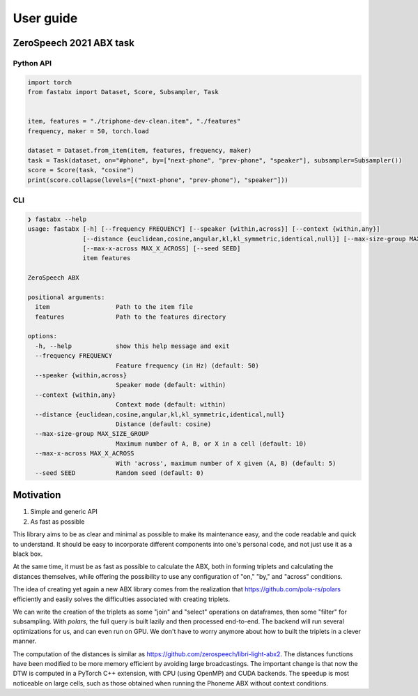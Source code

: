 ==========
User guide
==========

ZeroSpeech 2021 ABX task
========================

Python API
----------

.. code-block:: python

    import torch
    from fastabx import Dataset, Score, Subsampler, Task


    item, features = "./triphone-dev-clean.item", "./features"
    frequency, maker = 50, torch.load

    dataset = Dataset.from_item(item, features, frequency, maker)
    task = Task(dataset, on="#phone", by=["next-phone", "prev-phone", "speaker"], subsampler=Subsampler())
    score = Score(task, "cosine")
    print(score.collapse(levels=[("next-phone", "prev-phone"), "speaker"]))

CLI
---

.. code-block:: console

    ❯ fastabx --help
    usage: fastabx [-h] [--frequency FREQUENCY] [--speaker {within,across}] [--context {within,any}]
                   [--distance {euclidean,cosine,angular,kl,kl_symmetric,identical,null}] [--max-size-group MAX_SIZE_GROUP]
                   [--max-x-across MAX_X_ACROSS] [--seed SEED]
                   item features

    ZeroSpeech ABX

    positional arguments:
      item                  Path to the item file
      features              Path to the features directory

    options:
      -h, --help            show this help message and exit
      --frequency FREQUENCY
                            Feature frequency (in Hz) (default: 50)
      --speaker {within,across}
                            Speaker mode (default: within)
      --context {within,any}
                            Context mode (default: within)
      --distance {euclidean,cosine,angular,kl,kl_symmetric,identical,null}
                            Distance (default: cosine)
      --max-size-group MAX_SIZE_GROUP
                            Maximum number of A, B, or X in a cell (default: 10)
      --max-x-across MAX_X_ACROSS
                            With 'across', maximum number of X given (A, B) (default: 5)
      --seed SEED           Random seed (default: 0)

Motivation
==========

1. Simple and generic API
2. As fast as possible

This library aims to be as clear and minimal as possible to make its maintenance easy,
and the code readable and quick to understand. It should be easy to incorporate
different components into one's personal code, and not just use it as a black box.

At the same time, it must be as fast as possible to calculate the ABX, both in
forming triplets and calculating the distances themselves, while offering the
possibility to use any configuration of "on," "by," and "across" conditions.

The idea of creating yet again a new ABX library comes from the realization
that https://github.com/pola-rs/polars efficiently and easily
solves the difficulties associated with creating triplets.

We can write the creation of the triplets as some "join" and "select" operations
on dataframes, then some "filter" for subsampling. With `polars`, the full query
is built lazily and then processed end-to-end. The backend will run several
optimizations for us, and can even run on GPU. We don't have to worry anymore
about how to built the triplets in a clever manner.

The computation of the distances is similar as
https://github.com/zerospeech/libri-light-abx2.
The distances functions have been modified to be more memory
efficient by avoiding large broadcastings.
The important change is that now the DTW is computed in a PyTorch C++ extension,
with CPU (using OpenMP) and CUDA backends. The speedup is most noticeable on
large cells, such as those obtained when running the Phoneme ABX without
context conditions.
